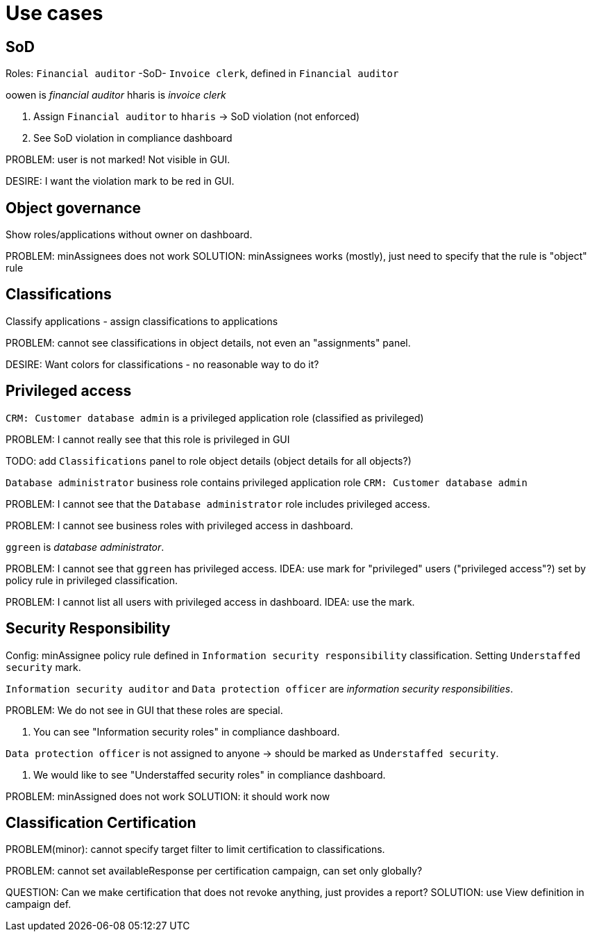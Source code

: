 = Use cases

== SoD

Roles: `Financial auditor` -SoD- `Invoice clerk`, defined in `Financial auditor`

oowen is _financial auditor_
hharis is _invoice clerk_

. Assign `Financial auditor` to `hharis` -> SoD violation (not enforced)

. See SoD violation in compliance dashboard

PROBLEM: user is not marked! Not visible in GUI.

DESIRE: I want the violation mark to be red in GUI.

== Object governance

Show roles/applications without owner on dashboard.

PROBLEM: minAssignees does not work
SOLUTION: minAssignees works (mostly), just need to specify that the rule is "object" rule

== Classifications

Classify applications - assign classifications to applications

PROBLEM: cannot see classifications in object details, not even an "assignments" panel.

DESIRE: Want colors for classifications - no reasonable way to do it?

== Privileged access

`CRM: Customer database admin` is a privileged application role (classified as privileged)

PROBLEM: I cannot really see that this role is privileged in GUI

TODO: add `Classifications` panel to role object details (object details for all objects?)

`Database administrator` business role contains privileged application role `CRM: Customer database admin`

PROBLEM: I cannot see that the `Database administrator` role includes privileged access.

PROBLEM: I cannot see business roles with privileged access in dashboard.

`ggreen` is _database administrator_.

PROBLEM: I cannot see that `ggreen` has privileged access.
IDEA: use mark for "privileged" users ("privileged access"?) set by policy rule in privileged classification.

PROBLEM: I cannot list all users with privileged access in dashboard.
IDEA: use the mark.

== Security Responsibility

Config: minAssignee policy rule defined in `Information security responsibility` classification.
Setting `Understaffed security` mark.

`Information security auditor` and `Data protection officer` are _information security responsibilities_.

PROBLEM: We do not see in GUI that these roles are special.

. You can see "Information security roles" in compliance dashboard.

`Data protection officer` is not assigned to anyone -> should be marked as `Understaffed security`.

. We would like to see "Understaffed security roles" in compliance dashboard.

PROBLEM: minAssigned does not work
SOLUTION: it should work now

== Classification Certification

PROBLEM(minor): cannot specify target filter to limit certification to classifications.

PROBLEM: cannot set availableResponse per certification campaign, can set only globally?

QUESTION: Can we make certification that does not revoke anything, just provides a report?
SOLUTION: use View definition in campaign def.
